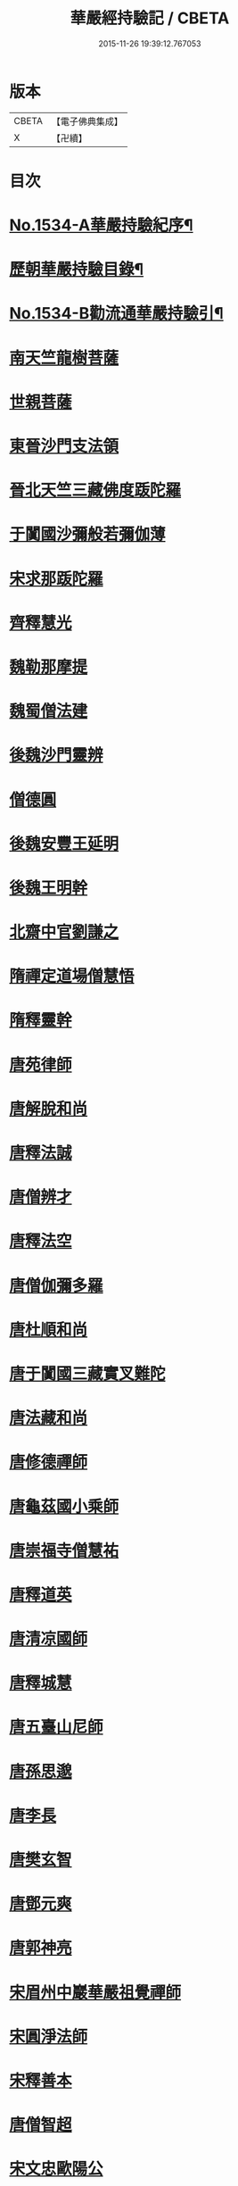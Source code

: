 #+TITLE: 華嚴經持驗記 / CBETA
#+DATE: 2015-11-26 19:39:12.767053
* 版本
 |     CBETA|【電子佛典集成】|
 |         X|【卍續】    |

* 目次
* [[file:KR6r0089_001.txt::001-0647b1][No.1534-A華嚴持驗紀序¶]]
* [[file:KR6r0089_001.txt::0647c16][歷朝華嚴持驗目錄¶]]
* [[file:KR6r0089_001.txt::0648b1][No.1534-B勸流通華嚴持驗引¶]]
* [[file:KR6r0089_001.txt::0648c8][南天竺龍樹菩薩]]
* [[file:KR6r0089_001.txt::0649a9][世親菩薩]]
* [[file:KR6r0089_001.txt::0649a17][東晉沙門支法領]]
* [[file:KR6r0089_001.txt::0649a23][晉北天竺三藏佛度䟦陀羅]]
* [[file:KR6r0089_001.txt::0649b22][于闐國沙彌般若彌伽薄]]
* [[file:KR6r0089_001.txt::0649c4][宋求那䟦陀羅]]
* [[file:KR6r0089_001.txt::0649c19][齊釋慧光]]
* [[file:KR6r0089_001.txt::0649c23][魏勒那摩提]]
* [[file:KR6r0089_001.txt::0650a6][魏蜀僧法建]]
* [[file:KR6r0089_001.txt::0650a18][後魏沙門靈辨]]
* [[file:KR6r0089_001.txt::0650a24][僧德圓]]
* [[file:KR6r0089_001.txt::0650b16][後魏安豐王延明]]
* [[file:KR6r0089_001.txt::0650b20][後魏王明幹]]
* [[file:KR6r0089_001.txt::0650c7][北齋中官劉謙之]]
* [[file:KR6r0089_001.txt::0650c14][隋禪定道場僧慧悟]]
* [[file:KR6r0089_001.txt::0650c23][隋釋靈幹]]
* [[file:KR6r0089_001.txt::0651a8][唐苑律師]]
* [[file:KR6r0089_001.txt::0651a23][唐解脫和尚]]
* [[file:KR6r0089_001.txt::0651b14][唐釋法誠]]
* [[file:KR6r0089_001.txt::0651b19][唐僧辨才]]
* [[file:KR6r0089_001.txt::0651b22][唐釋法空]]
* [[file:KR6r0089_001.txt::0651c1][唐僧伽彌多羅]]
* [[file:KR6r0089_001.txt::0651c8][唐杜順和尚]]
* [[file:KR6r0089_001.txt::0651c19][唐于闐國三藏實叉難陀]]
* [[file:KR6r0089_001.txt::0652a7][唐法藏和尚]]
* [[file:KR6r0089_001.txt::0652a23][唐修德禪師]]
* [[file:KR6r0089_001.txt::0652b8][唐龜茲國小乘師]]
* [[file:KR6r0089_001.txt::0652b19][唐崇福寺僧慧祐]]
* [[file:KR6r0089_001.txt::0652b23][唐釋道英]]
* [[file:KR6r0089_001.txt::0652c6][唐清凉國師]]
* [[file:KR6r0089_001.txt::0652c24][唐釋城慧]]
* [[file:KR6r0089_001.txt::0653a6][唐五臺山尼師]]
* [[file:KR6r0089_001.txt::0653a18][唐孫思邈]]
* [[file:KR6r0089_001.txt::0653b2][唐李長]]
* [[file:KR6r0089_001.txt::0653b13][唐樊玄智]]
* [[file:KR6r0089_001.txt::0653b19][唐鄧元爽]]
* [[file:KR6r0089_001.txt::0653c2][唐郭神亮]]
* [[file:KR6r0089_001.txt::0653c7][宋眉州中巖華嚴祖覺禪師]]
* [[file:KR6r0089_001.txt::0653c14][宋圓淨法師]]
* [[file:KR6r0089_001.txt::0653c24][宋釋善本]]
* [[file:KR6r0089_001.txt::0654a4][唐僧智超]]
* [[file:KR6r0089_001.txt::0654a19][宋文忠歐陽公]]
* [[file:KR6r0089_001.txt::0654a23][宋孫良]]
* [[file:KR6r0089_001.txt::0654b3][宋秦氏淨堅]]
* [[file:KR6r0089_001.txt::0654b6][金蘇陀室利]]
* [[file:KR6r0089_001.txt::0654b11][元華嚴菩薩]]
* [[file:KR6r0089_001.txt::0654b17][明辨融禪師]]
* [[file:KR6r0089_001.txt::0654c4][明戈以安]]
* [[file:KR6r0089_001.txt::0654c12][明譚工部貞默母]]
* 卷
** [[file:KR6r0089_001.txt][華嚴經持驗記 1]]
